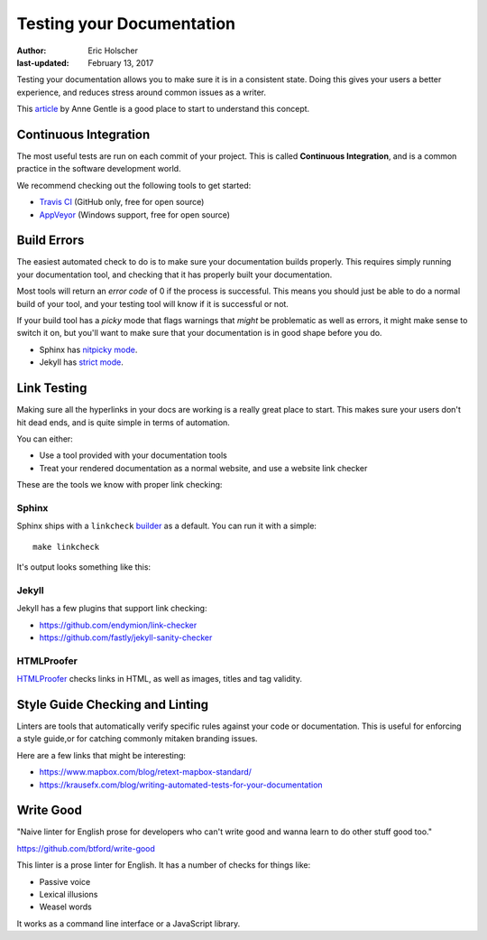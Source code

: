 Testing your Documentation
==========================

:author: Eric Holscher
:last-updated: February 13, 2017

Testing your documentation allows you to make sure it is in a consistent state.
Doing this gives your users a better experience,
and reduces stress around common issues as a writer.

This `article <https://opensource.com/business/15/7/continuous-integration-and-continuous-delivery-documentation>`_ by Anne Gentle is a good place to start to understand this concept.

Continuous Integration
----------------------

The most useful tests are run on each commit of your project.
This is called **Continuous Integration**,
and is a common practice in the software development world.

We recommend checking out the following tools to get started:

* `Travis CI <http://travis-ci.org>`_ (GitHub only, free for open source)
* `AppVeyor <https://www.appveyor.com/>`_ (Windows support, free for open source)

Build Errors
------------

The easiest automated check to do is to make sure your documentation builds
properly. This requires simply running your documentation tool, and checking
that it has properly built your documentation.

Most tools will return an *error code* of 0 if the process is successful. This
means you should just be able to do a normal build of your tool, and your
testing tool will know if it is successful or not.

If your build tool has a *picky* mode that flags warnings that *might* be
problematic as well as errors, it might make sense to switch it on, but you'll
want to make sure that your documentation is in good shape before you do.

* Sphinx has `nitpicky mode <http://www.sphinx-doc.org/en/stable/config.html#confval-nitpicky>`_.
* Jekyll has `strict mode <https://jekyllrb.com/docs/configuration/#liquid-options>`_.

Link Testing
------------

Making sure all the hyperlinks in your docs are working is a really great place to start.
This makes sure your users don't hit dead ends,
and is quite simple in terms of automation.

You can either:

* Use a tool provided with your documentation tools
* Treat your rendered documentation as a normal website, and use a website link checker

These are the tools we know with proper link checking:

Sphinx
~~~~~~

Sphinx ships with a ``linkcheck`` `builder <http://www.sphinx-doc.org/en/stable/builders.html>`_ as a default.
You can run it with a simple::

    make linkcheck

It's output looks something like this:

.. image:: /_static/img/guide/sphinx-linkcheck.png

Jekyll
~~~~~~

Jekyll has a few plugins that support link checking:

* https://github.com/endymion/link-checker
* https://github.com/fastly/jekyll-sanity-checker

HTMLProofer
~~~~~~~~~~~

`HTMLProofer <https://github.com/gjtorikian/html-proofer>`_ checks links in
HTML, as well as images, titles and tag validity.

Style Guide Checking and Linting
----------------------------------

Linters are tools that automatically verify specific rules against your code or
documentation. This is useful for enforcing a style guide,or for catching
commonly mitaken branding issues.

Here are a few links that might be interesting:

* https://www.mapbox.com/blog/retext-mapbox-standard/
* https://krausefx.com/blog/writing-automated-tests-for-your-documentation


Write Good
----------

"Naive linter for English prose for developers who can't write good and wanna
learn to do other stuff good too."

https://github.com/btford/write-good

This linter is a prose linter for English.
It has a number of checks for things like:

* Passive voice
* Lexical illusions
* Weasel words

It works as a command line interface or a JavaScript library.
